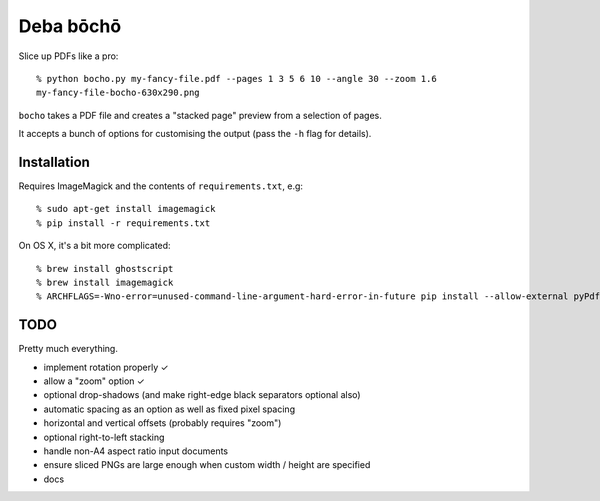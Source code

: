 ==========
Deba bōchō
==========

Slice up PDFs like a pro::

    % python bocho.py my-fancy-file.pdf --pages 1 3 5 6 10 --angle 30 --zoom 1.6
    my-fancy-file-bocho-630x290.png

``bocho`` takes a PDF file and creates a "stacked page" preview from a selection of pages.

It accepts a bunch of options for customising the output (pass the ``-h`` flag for details).

Installation
============

Requires ImageMagick and the contents of ``requirements.txt``, e.g::

    % sudo apt-get install imagemagick
    % pip install -r requirements.txt

On OS X, it's a bit more complicated::

    % brew install ghostscript
    % brew install imagemagick
    % ARCHFLAGS=-Wno-error=unused-command-line-argument-hard-error-in-future pip install --allow-external pyPdf --allow-unverified pyPdf -r requirements.txt


TODO
====

Pretty much everything.

- implement rotation properly ✓
- allow a "zoom" option ✓
- optional drop-shadows (and make right-edge black separators optional also)
- automatic spacing as an option as well as fixed pixel spacing
- horizontal and vertical offsets (probably requires "zoom")
- optional right-to-left stacking
- handle non-A4 aspect ratio input documents
- ensure sliced PNGs are large enough when custom width / height are specified
- docs
